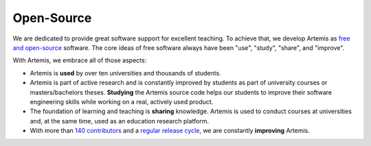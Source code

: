 Open-Source
===========

We are dedicated to provide great software support for excellent teaching.
To achieve that, we develop Artemis as `free and open-source <https://www.youtube.com/watch?v=EMi3PCW23yQ>`__ software.
The core ideas of free software always have been "use", "study", "share", and "improve".

With Artemis, we embrace all of those aspects:

* Artemis is **used** by over ten universities and thousands of students.
* Artemis is part of active research and is constantly improved by students as part of university courses or masters/bachelors theses.
  **Studying** the Artemis source code helps our students to improve their software engineering skills
  while working on a real, actively used product.
* The foundation of learning and teaching is **sharing** knowledge.
  Artemis is used to conduct courses at universities and, at the same time, used as an education research platform.
* With more than `140 contributors <https://github.com/ls1intum/Artemis/graphs/contributors>`__ and a
  `regular release cycle <https://github.com/ls1intum/Artemis/releases>`__, we are constantly **improving** Artemis.



